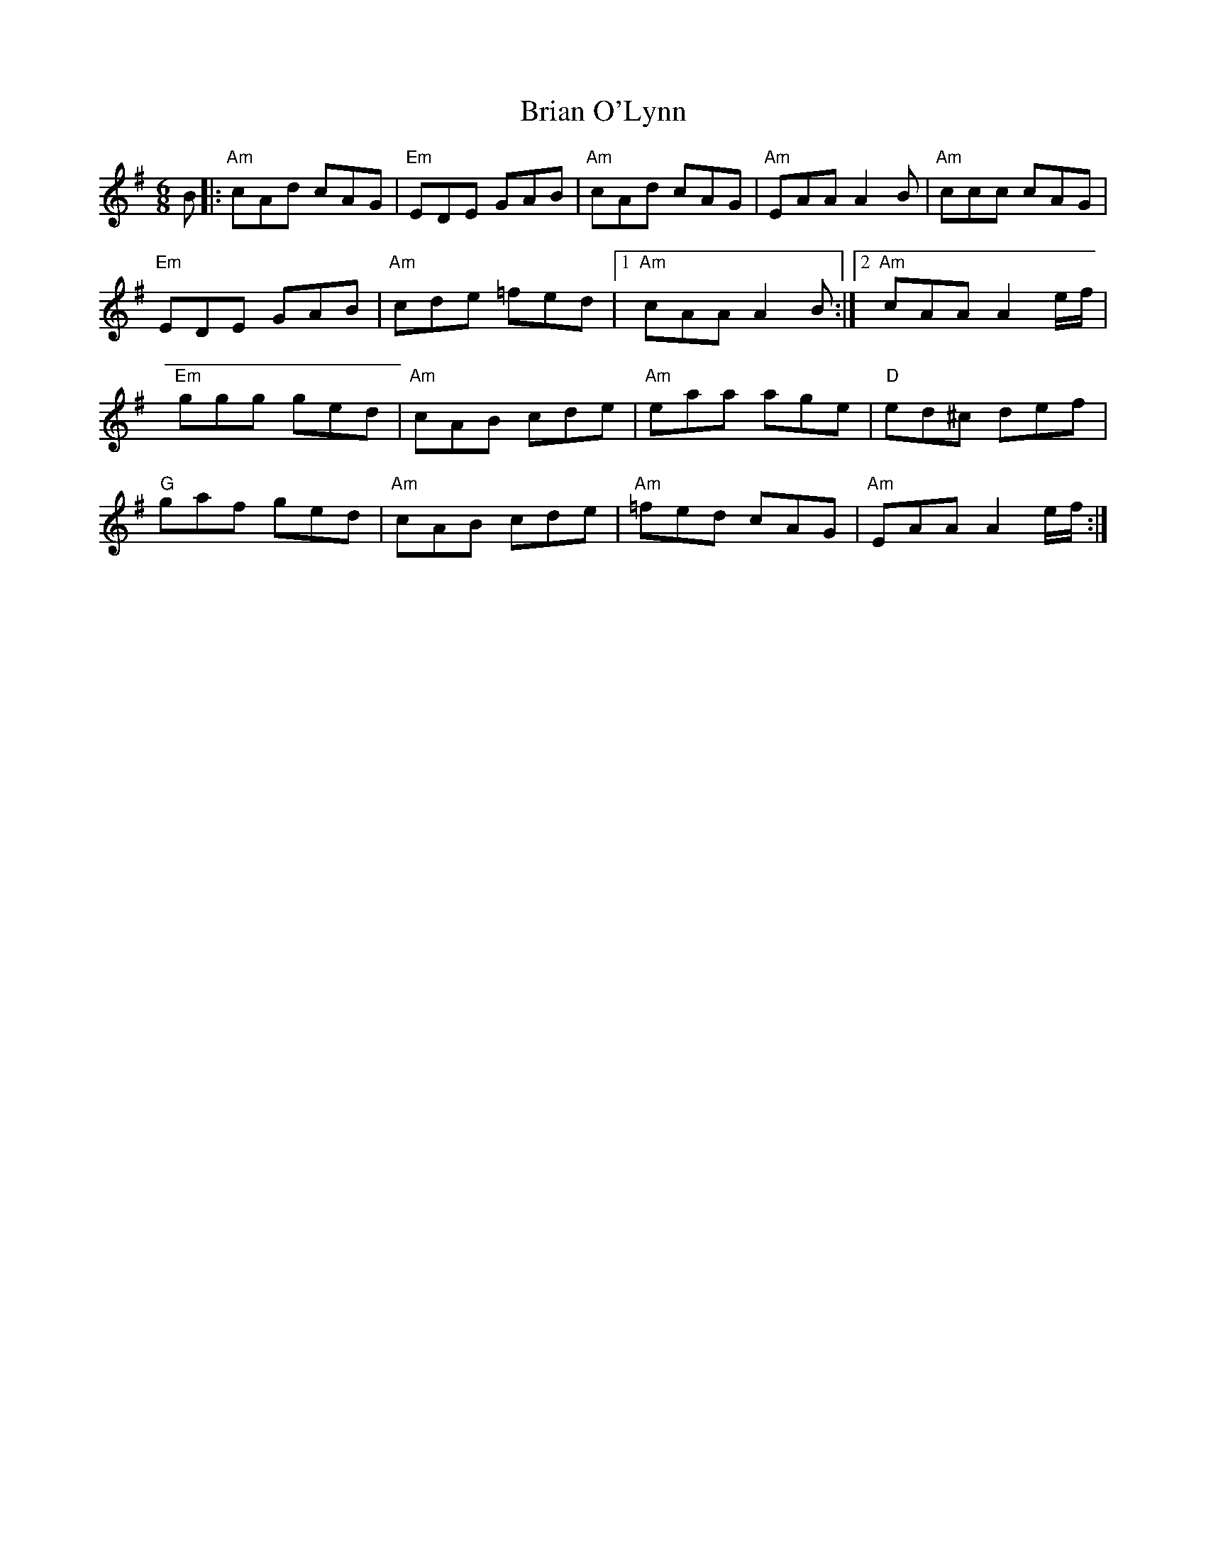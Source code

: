 X: 2
T: Brian O'Lynn
Z: banjouke
S: https://thesession.org/tunes/830#setting21436
R: jig
M: 6/8
L: 1/8
K: Ador
B|:"Am"cAd cAG|"Em"EDE GAB|"Am"cAd cAG|"Am"EAA A2B|"Am"ccc cAG|
"Em"EDE GAB|"Am"cde =fed|1 "Am"cAA A2B:|2 "Am"cAA A2e/2f/2|
"Em"ggg ged|"Am"cAB cde|"Am"eaa age|"D"ed^c def|
"G"gaf ged|"Am"cAB cde|"Am"=fed cAG|"Am" EAA A2e/2f/2:|
